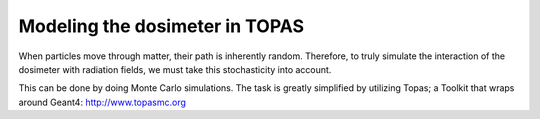 
********************************
Modeling the dosimeter in TOPAS
********************************

.. image:: detector.png

When particles move through matter, their path is inherently random. Therefore, to truly simulate the interaction of the dosimeter with radiation fields, we must take this stochasticity into account.

This can be done by doing Monte Carlo simulations. The task is greatly simplified by utilizing Topas; a Toolkit that wraps around Geant4:
http://www.topasmc.org

